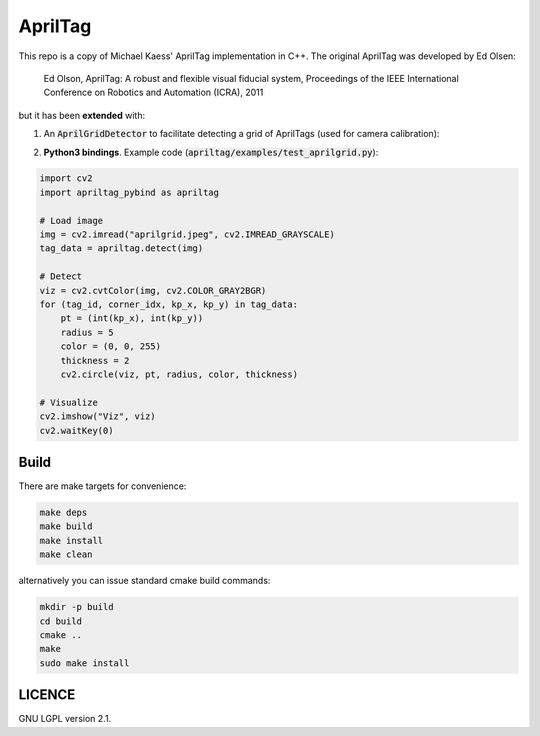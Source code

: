 AprilTag
========

.. image:: https://github.com/chutsu/apriltag/workflows/ci/badge.svg
  :target: https://github.com/chutsu/apriltag/actions?query=ci

This repo is a copy of Michael Kaess' AprilTag implementation in C++. The
original AprilTag was developed by Ed Olsen:

    Ed Olson, AprilTag: A robust and flexible visual fiducial system,
    Proceedings of the IEEE International Conference on Robotics and
    Automation (ICRA), 2011

but it has been **extended** with:

1. An :code:`AprilGridDetector` to facilitate detecting a grid of AprilTags
   (used for camera calibration):

.. image:: examples/aprilgrid.jpeg
  :align: center
  :width: 300


2. **Python3 bindings**. Example code
   (:code:`apriltag/examples/test_aprilgrid.py`):

.. code-block:: python

    import cv2
    import apriltag_pybind as apriltag

    # Load image
    img = cv2.imread("aprilgrid.jpeg", cv2.IMREAD_GRAYSCALE)
    tag_data = apriltag.detect(img)

    # Detect
    viz = cv2.cvtColor(img, cv2.COLOR_GRAY2BGR)
    for (tag_id, corner_idx, kp_x, kp_y) in tag_data:
        pt = (int(kp_x), int(kp_y))
        radius = 5
        color = (0, 0, 255)
        thickness = 2
        cv2.circle(viz, pt, radius, color, thickness)

    # Visualize
    cv2.imshow("Viz", viz)
    cv2.waitKey(0)


Build
-----

There are make targets for convenience:

.. code-block::

    make deps
    make build
    make install
    make clean


alternatively you can issue standard cmake build commands:

.. code-block::

    mkdir -p build
    cd build
    cmake ..
    make
    sudo make install


LICENCE
-------


GNU LGPL version 2.1.
